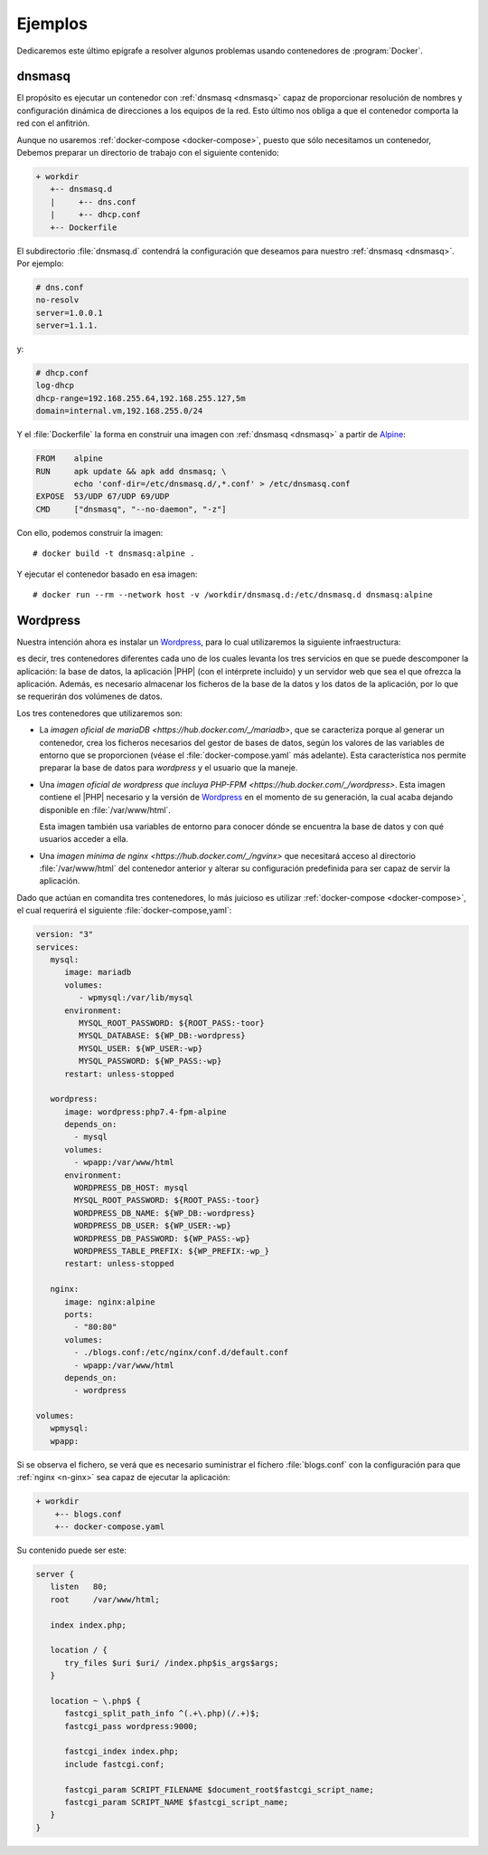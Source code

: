 .. _docker-ejemplos:

Ejemplos
********
Dedicaremos este último epígrafe a resolver algunos problemas usando
contenedores de :program:`Docker`.

dnsmasq
=======
El propósito es ejecutar un contenedor con :ref:`dnsmasq <dnsmasq>` capaz de
proporcionar resolución de nombres y configuración dinámica de direcciones a los
equipos de la red. Esto último nos obliga a que el contenedor comporta la red
con el anfitrión.

Aunque no usaremos :ref:`docker-compose <docker-compose>`, puesto que sólo
necesitamos un contenedor, Debemos preparar un directorio de trabajo con el
siguiente contenido:

.. code-block:: none

   + workdir
      +-- dnsmasq.d
      |     +-- dns.conf
      |     +-- dhcp.conf
      +-- Dockerfile

El subdirectorio :file:`dnsmasq.d` contendrá la configuración que deseamos para
nuestro :ref:`dnsmasq <dnsmasq>`. Por ejemplo:

.. code-block:: bash

   # dns.conf
   no-resolv
   server=1.0.0.1
   server=1.1.1.

y:

.. code-block:: bash

   # dhcp.conf
   log-dhcp
   dhcp-range=192.168.255.64,192.168.255.127,5m
   domain=internal.vm,192.168.255.0/24

Y el :file:`Dockerfile` la forma en construir una imagen con :ref:`dnsmasq
<dnsmasq>` a partir de Alpine_:

.. code-block:: docker

   FROM    alpine
   RUN     apk update && apk add dnsmasq; \
           echo 'conf-dir=/etc/dnsmasq.d/,*.conf' > /etc/dnsmasq.conf
   EXPOSE  53/UDP 67/UDP 69/UDP
   CMD     ["dnsmasq", "--no-daemon", "-z"]

Con ello, podemos construir la imagen::

   # docker build -t dnsmasq:alpine .

Y ejecutar el contenedor basado en esa imagen::

   # docker run --rm --network host -v /workdir/dnsmasq.d:/etc/dnsmasq.d dnsmasq:alpine

Wordpress
=========
Nuestra intención ahora es instalar un Wordpress_, para lo cual utilizaremos
la siguiente infraestructura:

.. image:: files/wordpress.png

es decir, tres contenedores diferentes cada uno de los cuales levanta los tres
servicios en que se puede descomponer la aplicación: la base de datos, la
aplicación |PHP| (con el intérprete incluido) y un servidor web que sea el que
ofrezca la aplicación. Además, es necesario almacenar los ficheros de la base de
la datos y los datos de la aplicación, por lo que se requerirán dos volúmenes de
datos.

Los tres contenedores que utilizaremos son:

- La `imagen oficial de mariaDB <https://hub.docker.com/_/mariadb>`, que se
  caracteriza porque al generar un contenedor, crea los ficheros necesarios del
  gestor de bases de datos, según los valores de las variables de entorno que
  se proporcionen (véase el :file:`docker-compose.yaml` más adelante). Esta
  característica nos permite preparar la base de datos para *wordpress* y el
  usuario que la maneje.

- Una `imagen oficial de wordpress que incluya PHP-FPM
  <https://hub.docker.com/_/wordpress>`. Esta imagen contiene el |PHP| necesario
  y la versión de Wordpress_ en el momento de su generación, la cual acaba
  dejando disponible en :file:`/var/www/html`.

  Esta imagen también usa variables de entorno para conocer dónde se encuentra
  la base de datos y con qué usuarios acceder a ella.

- Una `imagen mínima de nginx <https://hub.docker.com/_/ngvinx>` que necesitará
  acceso al directorio :file:`/var/www/html` del contenedor anterior y alterar
  su configuración predefinida para ser capaz de servir la aplicación.

Dado que actúan en comandita tres contenedores, lo más juicioso es utilizar
:ref:`docker-compose <docker-compose>`, el cual requerirá el siguiente
:file:`docker-compose,yaml`:

.. code-block:: yaml

   version: "3"
   services:
      mysql:
         image: mariadb
         volumes:
            - wpmysql:/var/lib/mysql
         environment:
            MYSQL_ROOT_PASSWORD: ${ROOT_PASS:-toor}
            MYSQL_DATABASE: ${WP_DB:-wordpress}
            MYSQL_USER: ${WP_USER:-wp}
            MYSQL_PASSWORD: ${WP_PASS:-wp}
         restart: unless-stopped

      wordpress:
         image: wordpress:php7.4-fpm-alpine
         depends_on:
           - mysql
         volumes:
           - wpapp:/var/www/html
         environment:
           WORDPRESS_DB_HOST: mysql
           MYSQL_ROOT_PASSWORD: ${ROOT_PASS:-toor}
           WORDPRESS_DB_NAME: ${WP_DB:-wordpress}
           WORDPRESS_DB_USER: ${WP_USER:-wp}
           WORDPRESS_DB_PASSWORD: ${WP_PASS:-wp}
           WORDPRESS_TABLE_PREFIX: ${WP_PREFIX:-wp_}
         restart: unless-stopped

      nginx:
         image: nginx:alpine
         ports:
           - "80:80"
         volumes:
           - ./blogs.conf:/etc/nginx/conf.d/default.conf
           - wpapp:/var/www/html
         depends_on:
           - wordpress

   volumes:
      wpmysql:
      wpapp:

Si se observa el fichero, se verá que es necesario suministrar el fichero
:file:`blogs.conf` con la configuración para que :ref:`nginx <n-ginx>` sea capaz
de ejecutar la aplicación:

.. code-block:: none

   + workdir
       +-- blogs.conf
       +-- docker-compose.yaml

Su contenido puede ser este:

.. code-block:: nginx

   server {
      listen   80;
      root     /var/www/html;

      index index.php;
      
      location / {
         try_files $uri $uri/ /index.php$is_args$args;
      }

      location ~ \.php$ {
         fastcgi_split_path_info ^(.+\.php)(/.+)$;
         fastcgi_pass wordpress:9000;

         fastcgi_index index.php;
         include fastcgi.conf;

         fastcgi_param SCRIPT_FILENAME $document_root$fastcgi_script_name;
         fastcgi_param SCRIPT_NAME $fastcgi_script_name;
      }
   }


.. _Wordpress: https://wordpress.org/
.. |PHP| replace:: :abbr:`PHP (PHP Hypertext Preprocessor)`
.. _Alpine: https://alpinelinux.org/
